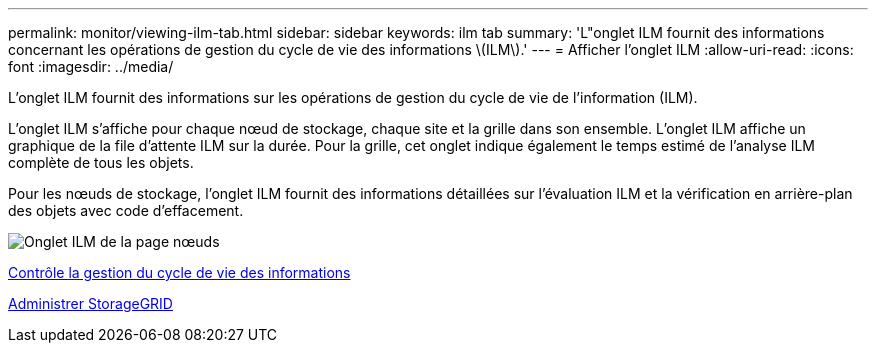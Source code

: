 ---
permalink: monitor/viewing-ilm-tab.html 
sidebar: sidebar 
keywords: ilm tab 
summary: 'L"onglet ILM fournit des informations concernant les opérations de gestion du cycle de vie des informations \(ILM\).' 
---
= Afficher l'onglet ILM
:allow-uri-read: 
:icons: font
:imagesdir: ../media/


[role="lead"]
L'onglet ILM fournit des informations sur les opérations de gestion du cycle de vie de l'information (ILM).

L'onglet ILM s'affiche pour chaque nœud de stockage, chaque site et la grille dans son ensemble. L'onglet ILM affiche un graphique de la file d'attente ILM sur la durée. Pour la grille, cet onglet indique également le temps estimé de l'analyse ILM complète de tous les objets.

Pour les nœuds de stockage, l'onglet ILM fournit des informations détaillées sur l'évaluation ILM et la vérification en arrière-plan des objets avec code d'effacement.

image::../media/nodes_page_ilm_tab.png[Onglet ILM de la page nœuds]

xref:monitoring-information-lifecycle-management.adoc[Contrôle la gestion du cycle de vie des informations]

xref:../admin/index.adoc[Administrer StorageGRID]
